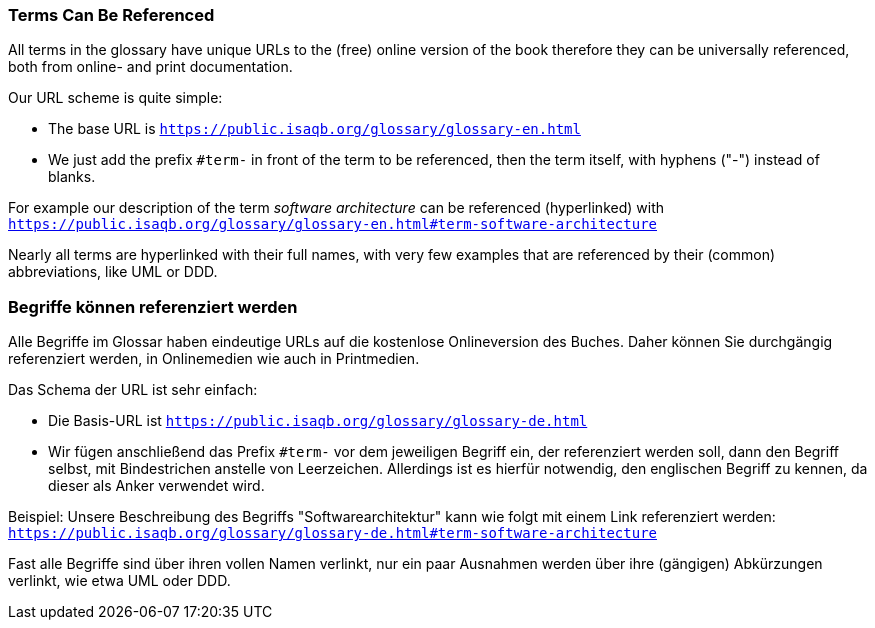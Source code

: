 // tag::EN[]

=== Terms Can Be Referenced
All terms in the glossary have unique URLs to the (free) online version of the book therefore they can be universally referenced, both from online- and print documentation.

Our URL scheme is quite simple:

* The base URL is `https://public.isaqb.org/glossary/glossary-en.html`
* We just add the prefix `#term-` in front of the term to be referenced, then the term itself, with hyphens ("-") instead of blanks.

For example our description of the term _software architecture_ can be referenced (hyperlinked) with
 `https://public.isaqb.org/glossary/glossary-en.html#term-software-architecture`

Nearly all terms are hyperlinked with their full names, with very few examples that are referenced by their (common) abbreviations, like UML or DDD.

// end::EN[]


// tag::DE[]

=== Begriffe können referenziert werden
Alle Begriffe im Glossar haben eindeutige URLs auf die kostenlose Onlineversion des Buches. Daher können Sie durchgängig referenziert werden, in Onlinemedien wie auch in Printmedien.

Das Schema der URL ist sehr einfach:

* Die Basis-URL ist `https://public.isaqb.org/glossary/glossary-de.html`
* Wir fügen anschließend das Prefix `#term-` vor dem jeweiligen Begriff ein, der referenziert werden soll, dann den Begriff selbst, mit Bindestrichen anstelle von Leerzeichen. Allerdings ist es hierfür notwendig, den englischen Begriff zu kennen, da dieser als Anker verwendet wird.

Beispiel: Unsere Beschreibung des Begriffs "Softwarearchitektur" kann wie folgt mit einem Link referenziert werden:
`https://public.isaqb.org/glossary/glossary-de.html#term-software-architecture`

Fast alle Begriffe sind über ihren vollen Namen verlinkt, nur ein paar Ausnahmen werden über ihre (gängigen) Abkürzungen verlinkt, wie etwa UML oder DDD.

// end::DE[]

